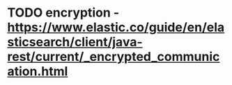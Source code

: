 # spandex todo

* TODO encryption - https://www.elastic.co/guide/en/elasticsearch/client/java-rest/current/_encrypted_communication.html
